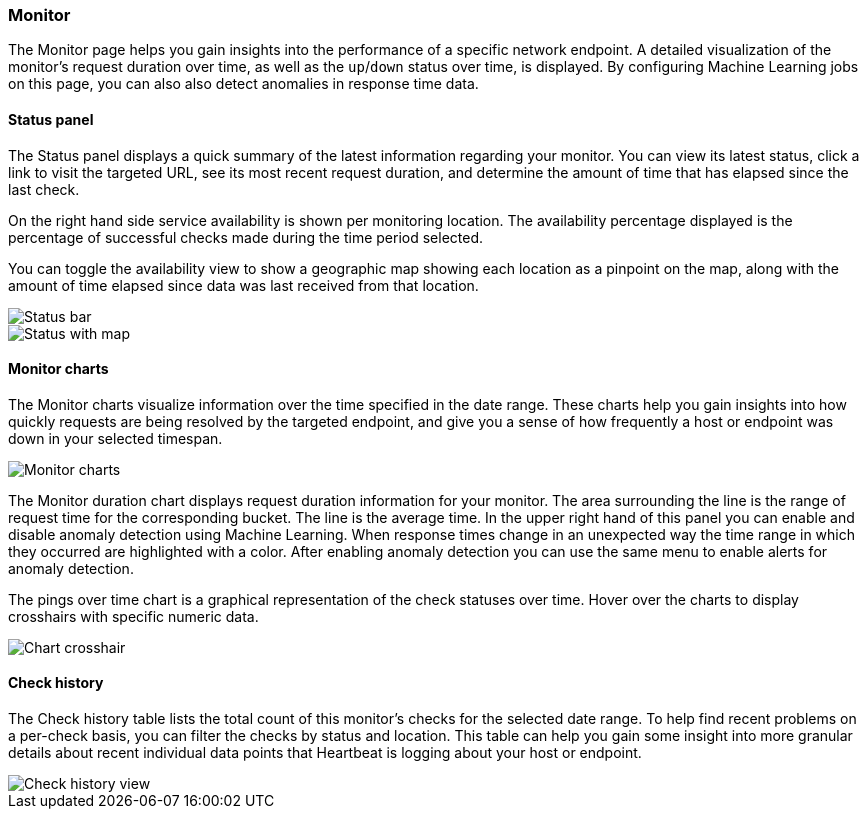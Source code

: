 [role="xpack"]
[[uptime-monitor]]
=== Monitor

The Monitor page helps you gain insights into the performance
of a specific network endpoint. A detailed visualization of
the monitor's request duration over time, as well as the `up`/`down`
status over time, is displayed. By configuring Machine Learning jobs
on this page, you can also also detect anomalies in response time data.


==== Status panel

The Status panel displays a quick summary of the latest information
regarding your monitor. You can view its latest status, click a link to
visit the targeted URL, see its most recent request duration, and determine the
amount of time that has elapsed since the last check.

On the right hand side service availability is shown per monitoring location.
The availability percentage displayed is the percentage of successful checks
made during the time period selected.

You can toggle the availability view to show a geographic map showing
each location as a pinpoint on the map, along with the amount of time 
elapsed since data was last received from that location.

[role="screenshot"]
image::images/status-bar.png[Status bar]
image::images/status-bar-map.png[Status with map]


[float]
==== Monitor charts

The Monitor charts visualize information over the time specified in the
date range. These charts help you gain insights into how quickly requests are being resolved
by the targeted endpoint, and give you a sense of how frequently a host or endpoint
was down in your selected timespan.

[role="screenshot"]
image::images/monitor-charts.png[Monitor charts]

The Monitor duration chart displays request duration information for your monitor.
The area surrounding the line is the range of request time for the corresponding
bucket. The line is the average time. In the upper right hand of this panel
you can enable and disable anomaly detection using Machine Learning. When response times change
in an unexpected way the time range in which they occurred are highlighted with a color.
After enabling anomaly detection you can use the same menu to enable alerts for anomaly detection.

The pings over time chart is a graphical representation of the check statuses over time. 
Hover over the charts to display crosshairs with specific numeric data.

[role="screenshot"]
image::images/crosshair-example.png[Chart crosshair]

[float]
==== Check history

The Check history table lists the total count of this monitor's checks for the selected
date range. To help find recent problems on a per-check basis, you can filter the checks
by status and location. This table can help you gain some insight into more granular details
about recent individual data points that Heartbeat is logging about your host or endpoint.

[role="screenshot"]
image::images/check-history.png[Check history view]
